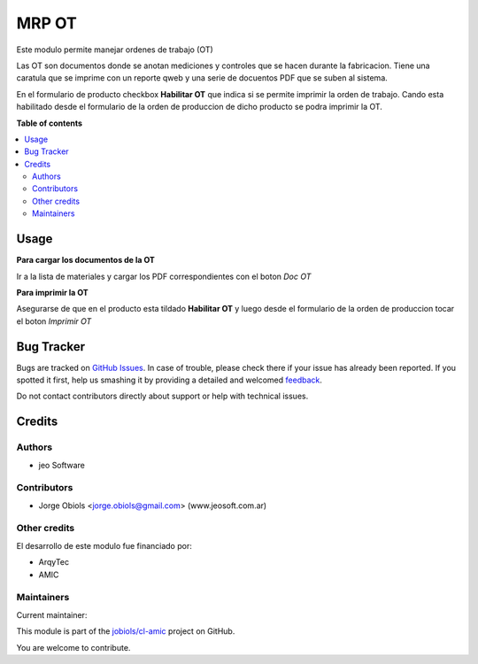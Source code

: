 ======
MRP OT
======

.. !!!!!!!!!!!!!!!!!!!!!!!!!!!!!!!!!!!!!!!!!!!!!!!!!!!!
   !! This file is generated by oca-gen-addon-readme !!
   !! changes will be overwritten.                   !!
   !!!!!!!!!!!!!!!!!!!!!!!!!!!!!!!!!!!!!!!!!!!!!!!!!!!!

.. |badge1| image:: https://img.shields.io/badge/maturity-Beta-yellow.png
    :target: https://odoo-community.org/page/development-status
    :alt: Beta
.. |badge2| image:: https://img.shields.io/badge/licence-AGPL--3-blue.png
    :target: http://www.gnu.org/licenses/agpl-3.0-standalone.html
    :alt: License: AGPL-3
.. |badge3| image:: https://img.shields.io/badge/github-jobiols%2Fcl--amic-lightgray.png?logo=github
    :target: https://github.com/jobiols/cl-amic/tree/11.0/mrp_ot
    :alt: jobiols/cl-amic

|badge1| |badge2| |badge3| 

Este modulo permite manejar ordenes de trabajo (OT)

Las OT son documentos donde se anotan mediciones y controles que se hacen
durante la fabricacion. Tiene una caratula que se imprime con un reporte qweb
y una serie de docuentos PDF que se suben al sistema.

En el formulario de producto checkbox **Habilitar OT** que indica si se permite
imprimir la orden de trabajo. Cando esta habilitado desde el formulario de la
orden de produccion de dicho producto se podra imprimir la OT.

**Table of contents**

.. contents::
   :local:

Usage
=====

**Para cargar los documentos de la OT**

Ir a la lista de materiales y cargar los PDF correspondientes con el boton
*Doc OT*

**Para imprimir la OT**

Asegurarse de que en el producto esta tildado **Habilitar OT** y luego desde
el formulario de la orden de produccion tocar el boton *Imprimir OT*

Bug Tracker
===========

Bugs are tracked on `GitHub Issues <https://github.com/jobiols/cl-amic/issues>`_.
In case of trouble, please check there if your issue has already been reported.
If you spotted it first, help us smashing it by providing a detailed and welcomed
`feedback <https://github.com/jobiols/cl-amic/issues/new?body=module:%20mrp_ot%0Aversion:%2011.0%0A%0A**Steps%20to%20reproduce**%0A-%20...%0A%0A**Current%20behavior**%0A%0A**Expected%20behavior**>`_.

Do not contact contributors directly about support or help with technical issues.

Credits
=======

Authors
~~~~~~~

* jeo Software

Contributors
~~~~~~~~~~~~

* Jorge Obiols <jorge.obiols@gmail.com> (www.jeosoft.com.ar)

Other credits
~~~~~~~~~~~~~

El desarrollo de este modulo fue financiado por:

* ArqyTec
* AMIC

Maintainers
~~~~~~~~~~~

.. |maintainer-jobiols| image:: https://github.com/jobiols.png?size=40px
    :target: https://github.com/jobiols
    :alt: jobiols

Current maintainer:

|maintainer-jobiols| 

This module is part of the `jobiols/cl-amic <https://github.com/jobiols/cl-amic/tree/11.0/mrp_ot>`_ project on GitHub.

You are welcome to contribute.
